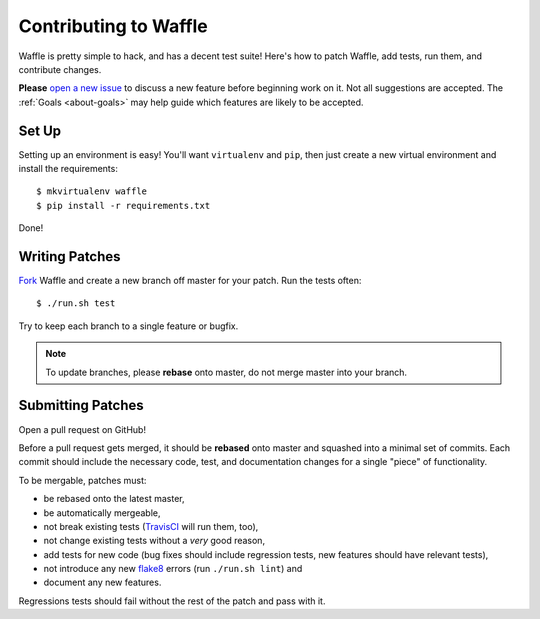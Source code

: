 .. _about-contributing:
.. highlight:: shell

======================
Contributing to Waffle
======================

Waffle is pretty simple to hack, and has a decent test suite! Here's how
to patch Waffle, add tests, run them, and contribute changes.

**Please** `open a new issue`_ to discuss a new feature before beginning
work on it. Not all suggestions are accepted. The :ref:`Goals
<about-goals>` may help guide which features are likely to be accepted.


Set Up
======

Setting up an environment is easy! You'll want ``virtualenv`` and
``pip``, then just create a new virtual environment and install the
requirements::

    $ mkvirtualenv waffle
    $ pip install -r requirements.txt

Done!


Writing Patches
===============

Fork_ Waffle and create a new branch off master for your patch. Run the
tests often::

    $ ./run.sh test

Try to keep each branch to a single feature or bugfix.

.. note::

    To update branches, please **rebase** onto master, do not merge
    master into your branch.


Submitting Patches
==================

Open a pull request on GitHub!

Before a pull request gets merged, it should be **rebased** onto master
and squashed into a minimal set of commits. Each commit should include
the necessary code, test, and documentation changes for a single "piece"
of functionality.

To be mergable, patches must:

- be rebased onto the latest master,
- be automatically mergeable,
- not break existing tests (TravisCI_ will run them, too),
- not change existing tests without a *very* good reason,
- add tests for new code (bug fixes should include regression tests, new
  features should have relevant tests),
- not introduce any new flake8_ errors (run ``./run.sh lint``) and
- document any new features.

Regressions tests should fail without the rest of the patch and pass
with it. 


.. _open a new issue: https://github.com/jsocol/django-waffle/issues/new
.. _Fork: https://github.com/jsocol/django-waffle/fork
.. _TravisCI: https://travis-ci.org/jsocol/django-waffle
.. _flake8: https://pypi.python.org/pypi/flake8
